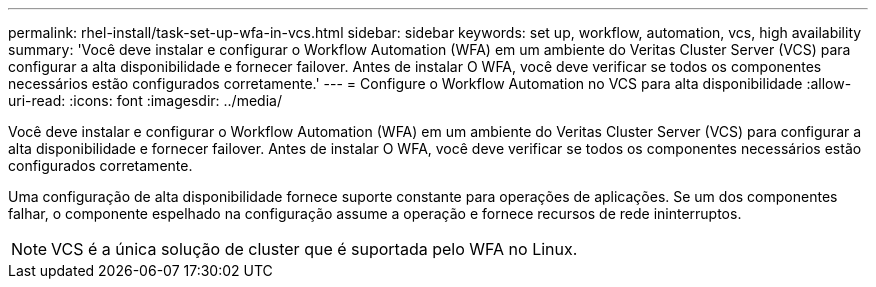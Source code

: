 ---
permalink: rhel-install/task-set-up-wfa-in-vcs.html 
sidebar: sidebar 
keywords: set up, workflow, automation, vcs, high availability 
summary: 'Você deve instalar e configurar o Workflow Automation (WFA) em um ambiente do Veritas Cluster Server (VCS) para configurar a alta disponibilidade e fornecer failover. Antes de instalar O WFA, você deve verificar se todos os componentes necessários estão configurados corretamente.' 
---
= Configure o Workflow Automation no VCS para alta disponibilidade
:allow-uri-read: 
:icons: font
:imagesdir: ../media/


[role="lead"]
Você deve instalar e configurar o Workflow Automation (WFA) em um ambiente do Veritas Cluster Server (VCS) para configurar a alta disponibilidade e fornecer failover. Antes de instalar O WFA, você deve verificar se todos os componentes necessários estão configurados corretamente.

Uma configuração de alta disponibilidade fornece suporte constante para operações de aplicações. Se um dos componentes falhar, o componente espelhado na configuração assume a operação e fornece recursos de rede ininterruptos.


NOTE: VCS é a única solução de cluster que é suportada pelo WFA no Linux.
